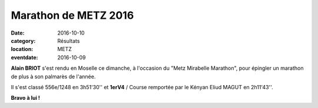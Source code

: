 Marathon de METZ 2016
=====================

:date: 2016-10-10
:category: Résultats
:location: METZ
:eventdate: 2016-10-09

**Alain BRIOT** s'est rendu en Moselle ce dimanche, à l'occasion du "Metz Mirabelle Marathon", pour épingler un marathon de plus à son palmarès de l'année.

Il s'est classé 556e/1248 en 3h51'30'' et **1erV4** / Course remportée par le Kényan Eliud MAGUT en 2h11'43''.

**Bravo à lui !**
